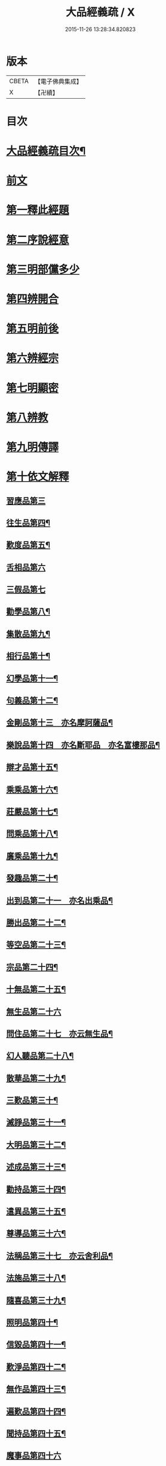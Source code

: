 #+TITLE: 大品經義疏 / X
#+DATE: 2015-11-26 13:28:34.820823
* 版本
 |     CBETA|【電子佛典集成】|
 |         X|【卍續】    |

* 目次
* [[file:KR6c0009_001.txt::001-0195a2][大品經義疏目次¶]]
* [[file:KR6c0009_001.txt::0196a4][前文]]
* [[file:KR6c0009_001.txt::0196a16][第一釋此經題]]
* [[file:KR6c0009_001.txt::0207b18][第二序說經意]]
* [[file:KR6c0009_001.txt::0208a2][第三明部儻多少]]
* [[file:KR6c0009_001.txt::0208b4][第四辨開合]]
* [[file:KR6c0009_001.txt::0208b21][第五明前後]]
* [[file:KR6c0009_001.txt::0208c5][第六辨經宗]]
* [[file:KR6c0009_001.txt::0208c18][第七明顯密]]
* [[file:KR6c0009_001.txt::0209c20][第八辨教]]
* [[file:KR6c0009_001.txt::0210b20][第九明傳譯]]
* [[file:KR6c0009_001.txt::0210c13][第十依文解釋]]
** [[file:KR6c0009_003.txt::003-0210c19][習應品第三]]
** [[file:KR6c0009_003.txt::0217b7][往生品第四¶]]
** [[file:KR6c0009_004.txt::004-0225c4][歎度品第五¶]]
** [[file:KR6c0009_004.txt::0226c19][舌相品第六]]
** [[file:KR6c0009_004.txt::0227a24][三假品第七]]
** [[file:KR6c0009_004.txt::0231a15][勸學品第八¶]]
** [[file:KR6c0009_004.txt::0233c23][集散品第九¶]]
** [[file:KR6c0009_004.txt::0236c11][相行品第十¶]]
** [[file:KR6c0009_004.txt::0238c6][幻學品第十一¶]]
** [[file:KR6c0009_004.txt::0240b2][句義品第十二¶]]
** [[file:KR6c0009_005.txt::005-0242a4][金剛品第十三　亦名摩訶薩品¶]]
** [[file:KR6c0009_005.txt::0242c23][樂說品第十四　亦名斷耶品　亦名富樓那品¶]]
** [[file:KR6c0009_005.txt::0243b14][辯才品第十五¶]]
** [[file:KR6c0009_005.txt::0244b9][乘乘品第十六¶]]
** [[file:KR6c0009_005.txt::0244b22][莊嚴品第十七¶]]
** [[file:KR6c0009_005.txt::0246a9][問乘品第十八¶]]
** [[file:KR6c0009_005.txt::0247a24][廣乘品第十九¶]]
** [[file:KR6c0009_005.txt::0248b14][發趣品第二十¶]]
** [[file:KR6c0009_005.txt::0250b20][出到品第二十一　亦名出乘品¶]]
** [[file:KR6c0009_005.txt::0251c21][勝出品第二十二¶]]
** [[file:KR6c0009_005.txt::0252c21][等空品第二十三¶]]
** [[file:KR6c0009_005.txt::0254b17][宗品第二十四¶]]
** [[file:KR6c0009_005.txt::0255a14][十無品第二十五¶]]
** [[file:KR6c0009_005.txt::0257a24][無生品第二十六]]
** [[file:KR6c0009_006.txt::006-0260b16][問住品第二十七　亦云無生品¶]]
** [[file:KR6c0009_006.txt::0262c18][幻人聽品第二十八¶]]
** [[file:KR6c0009_006.txt::0263b20][散華品第二十九¶]]
** [[file:KR6c0009_006.txt::0265b6][三歎品第三十¶]]
** [[file:KR6c0009_006.txt::0266b4][滅諍品第三十一¶]]
** [[file:KR6c0009_006.txt::0267c2][大明品第三十二¶]]
** [[file:KR6c0009_006.txt::0269a5][述成品第三十三¶]]
** [[file:KR6c0009_006.txt::0269a22][勸持品第三十四¶]]
** [[file:KR6c0009_006.txt::0270a14][遣異品第三十五¶]]
** [[file:KR6c0009_006.txt::0270c22][尊導品第三十六¶]]
** [[file:KR6c0009_006.txt::0272b6][法稱品第三十七　亦云舍利品¶]]
** [[file:KR6c0009_006.txt::0274c11][法施品第三十八¶]]
** [[file:KR6c0009_007.txt::007-0276a13][隨喜品第三十九¶]]
** [[file:KR6c0009_007.txt::0280a12][照明品第四十¶]]
** [[file:KR6c0009_007.txt::0282b11][信毀品第四十一¶]]
** [[file:KR6c0009_007.txt::0284a23][歎淨品第四十二¶]]
** [[file:KR6c0009_007.txt::0285c15][無作品第四十三¶]]
** [[file:KR6c0009_007.txt::0289a6][遍歎品第四十四¶]]
** [[file:KR6c0009_008.txt::008-0290b4][聞持品第四十五¶]]
** [[file:KR6c0009_008.txt::0293c24][魔事品第四十六]]
** [[file:KR6c0009_008.txt::0295a14][兩過品第四十七¶]]
** [[file:KR6c0009_008.txt::0296b6][佛母品第四十八¶]]
** [[file:KR6c0009_008.txt::0298b23][問相品第四十九¶]]
** [[file:KR6c0009_008.txt::0300c15][成辦品第五十¶]]
** [[file:KR6c0009_008.txt::0301b7][譬喻品第五十一¶]]
** [[file:KR6c0009_008.txt::0302a4][知識品第五十二¶]]
** [[file:KR6c0009_008.txt::0302b18][趣智品第五十三¶]]
** [[file:KR6c0009_008.txt::0303a12][大如品第五十四¶]]
** [[file:KR6c0009_009.txt::009-0305a16][不退品第五十五¶]]
** [[file:KR6c0009_009.txt::0306b16][堅固品第五十六¶]]
** [[file:KR6c0009_009.txt::0307a24][深奧品第五十七¶]]
** [[file:KR6c0009_009.txt::0310b23][夢行品第五十八¶]]
** [[file:KR6c0009_009.txt::0311b15][河天品第五十九¶]]
** [[file:KR6c0009_009.txt::0311c15][不證品第六十¶]]
** [[file:KR6c0009_009.txt::0312c22][夢誓品第六十一¶]]
** [[file:KR6c0009_009.txt::0314c19][魔愁品第六十二¶]]
** [[file:KR6c0009_009.txt::0315b18][等學品第六十三¶]]
** [[file:KR6c0009_009.txt::0316a7][淨願品第六十四¶]]
** [[file:KR6c0009_009.txt::0317a24][度空品第六十五¶]]
** [[file:KR6c0009_009.txt::0318a12][囑累品第六十六¶]]
** [[file:KR6c0009_009.txt::0319a11][無盡品第六十七¶]]
** [[file:KR6c0009_009.txt::0319c14][攝五品第六十八¶]]
** [[file:KR6c0009_009.txt::0319c22][方便品第六十九¶]]
** [[file:KR6c0009_009.txt::0321c22][三慧品第七十¶]]
** [[file:KR6c0009_010.txt::010-0324b12][道樹品第七十一¶]]
** [[file:KR6c0009_010.txt::0325b20][道行品第七十二¶]]
** [[file:KR6c0009_010.txt::0326a24][三善品第七十三]]
** [[file:KR6c0009_010.txt::0327a8][遍學品第七十四¶]]
** [[file:KR6c0009_010.txt::0328a2][三次品第七十五¶]]
** [[file:KR6c0009_010.txt::0329a12][一念品第七十六¶]]
** [[file:KR6c0009_010.txt::0330a9][六喻品第七十七¶]]
** [[file:KR6c0009_010.txt::0330b15][四攝品第七十八¶]]
** [[file:KR6c0009_010.txt::0332a14][善達品第七十九¶]]
** [[file:KR6c0009_010.txt::0332c12][實際品第八十¶]]
** [[file:KR6c0009_010.txt::0333c24][具足品第八十一¶]]
** [[file:KR6c0009_010.txt::0335a7][淨土品第八十二¶]]
** [[file:KR6c0009_010.txt::0336a24][畢定品第八十三¶]]
** [[file:KR6c0009_010.txt::0337b11][差別品第八十四¶]]
** [[file:KR6c0009_010.txt::0338a15][七譬品第八十五¶]]
** [[file:KR6c0009_010.txt::0338c17][平等品第八十六¶]]
** [[file:KR6c0009_010.txt::0339b20][如化品第八十七¶]]
** [[file:KR6c0009_010.txt::0340c7][常啼品第八十八¶]]
** [[file:KR6c0009_010.txt::0342c21][法尚品第八十九¶]]
** [[file:KR6c0009_010.txt::0345a5][囑累品第九十¶]]
* 卷
** [[file:KR6c0009_001.txt][大品經義疏 1]]
** [[file:KR6c0009_003.txt][大品經義疏 3]]
** [[file:KR6c0009_004.txt][大品經義疏 4]]
** [[file:KR6c0009_005.txt][大品經義疏 5]]
** [[file:KR6c0009_006.txt][大品經義疏 6]]
** [[file:KR6c0009_007.txt][大品經義疏 7]]
** [[file:KR6c0009_008.txt][大品經義疏 8]]
** [[file:KR6c0009_009.txt][大品經義疏 9]]
** [[file:KR6c0009_010.txt][大品經義疏 10]]
